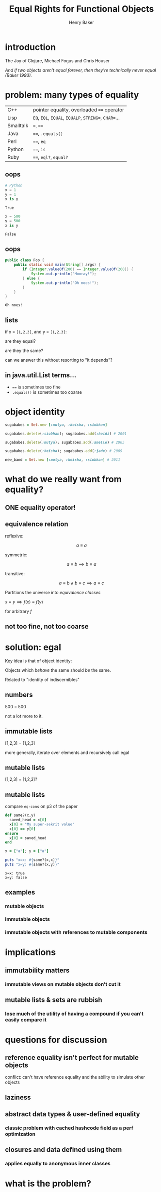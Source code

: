 #+TITLE: Equal Rights for Functional Objects
#+AUTHOR: Henry Baker
#+EMAIL: Philip Potter - @philandstuff
#+OPTIONS: reveal_mathjax:t reveal_history:t num:nil
#+REVEAL_HLEVEL:1
#+REVEAL_MIN_SCALE:1.2
#+REVEAL_MAX_SCALE:1.2
#+REVEAL_ROOT:.
#+REVEAL_TRANS:linear
#+REVEAL_THEME:simple

* introduction

#+ATTR_REVEAL: :frag t
  The Joy of Clojure, Michael Fogus and Chris Houser

#+ATTR_REVEAL: :frag t
  /And if two objects aren't equal forever, then they're technically
  never equal (Baker 1993)./

* problem: many types of equality

#+ATTR_HTML: :class reveal
| C++       | pointer equality, overloaded ~==~ operator            |
| Lisp      | ~EQ~, ~EQL~, ~EQUAL~, ~EQUALP~, ~STRING=~, ~CHAR=~... |
| Smalltalk | ~=~, ~==~                                             |
| Java      | ~==~, ~.equals()~                                     |
| Perl      | ~==~, ~eq~                                            |
| Python    | ~==~, ~is~                                            |
| Ruby      | ~==~, ~eql?~, ~equal?~                                |

** oops

#+BEGIN_SRC python :exports both :session
  # Python
  x = 1
  y = 1
  x is y
#+END_SRC

#+RESULTS:
: True

#+BEGIN_SRC python :exports both :session
  x = 500
  y = 500
  x is y
#+END_SRC

#+RESULTS:
: False

** oops

#+BEGIN_SRC java
  public class Foo {
      public static void main(String[] args) {
          if (Integer.valueOf(200) == Integer.valueOf(200)) {
              System.out.println("Hooray!");
          } else {
              System.out.println("Oh noes!");
          }
      }
  }
#+END_SRC

#+BEGIN_EXAMPLE
Oh noes!
#+END_EXAMPLE

** lists

   if x = ~[1,2,3]~, and y = ~[1,2,3]~:

   are they equal?

   are they the same?

#+ATTR_REVEAL: :frag t
   can we answer this without resorting to "it depends"?

** in java.util.List terms...

   - ~==~ is sometimes too fine
   - ~.equals()~ is sometimes too coarse


* object identity

#+ATTR_REVEAL: :frag t
#+BEGIN_SRC ruby
  sugababes = Set.new [:mutya, :keisha, :siobhan]
#+END_SRC

#+ATTR_REVEAL: :frag t
#+BEGIN_SRC ruby
  sugababes.delete(:siobhan); sugababes.add(:heidi) # 2001
#+END_SRC

#+ATTR_REVEAL: :frag t
#+BEGIN_SRC ruby
  sugababes.delete(:mutya); sugababes.add(:amelle) # 2005
#+END_SRC

#+ATTR_REVEAL: :frag t
#+BEGIN_SRC ruby
  sugababes.delete(:keisha); sugababes.add(:jade) # 2009
#+END_SRC

#+ATTR_REVEAL: :frag t
#+BEGIN_SRC ruby
  new_band = Set.new [:mutya, :keisha, :siobhan] # 2011
#+END_SRC

* what do we really want from equality?

** ONE equality operator!

** equivalence relation

reflexive:

$$ a \equiv a $$

symmetric:

$$ a \equiv b \implies b \equiv a $$

transitive:

$$ a \equiv b \land b \equiv c \implies a \equiv c $$

Partitions the universe into /equivalence classes/

#+REVEAL: split

$x \equiv y \implies f(x) \equiv f(y)$

for arbitrary $f$

** not too fine, not too coarse

* solution: egal

  Key idea is that of object identity:

  Objects which /behave/ the same should /be/ the same.

#+ATTR_REVEAL: :frag t
  Related to "identity of indiscernibles"

** numbers

   500 = 500

   not a lot more to it.

** immutable lists

   [1,2,3] = [1,2,3]

#+ATTR_REVEAL: :frag t

   more generally, iterate over elements and recursively call egal

** mutable lists

   [1,2,3] = [1,2,3]?

** mutable lists

compare ~eq-cons~ on p3 of the paper

#+BEGIN_SRC ruby :exports both :results output
  def same?(x,y)
    saved_head = x[0]
    x[0] = "My super-sekrit value"
    x[0] == y[0]
  ensure
    x[0] = saved_head
  end

  x = ["a"]; y = ["a"]

  puts "x=x: #{same?(x,x)}"
  puts "x=y: #{same?(x,y)}"
#+END_SRC

#+RESULTS:
: x=x: true
: x=y: false

** examples

*** mutable objects

*** immutable objects

*** immutable objects with references to mutable components
* implications
** immutability matters

*** immutable views on mutable objects don't cut it

** mutable lists & sets are rubbish

*** lose much of the utility of having a compound if you can't easily compare it
* questions for discussion
** reference equality isn't perfect for mutable objects

#+BEGIN_NOTES
conflict: can't have reference equality and the ability to simulate other objects
#+END_NOTES

** laziness
** abstract data types & user-defined equality
*** classic problem with cached hashcode field as a perf optimization
** closures and data defined using them
*** applies equally to anonymous inner classes
* what is the problem?
  Why does equality matter?

** too fine a distinction? too coarse?

   numbers -- EQ

   strings

   "~EQ~ is often too fine, and ~EQUAL~ is often too coarse"

   equality of lists, sets, maps

** map lookup

   map lookup depends on your equality relation

   in Lisp, you need ~EQL~ for numbers but ~EQUAL~ for strings

   this prevents the creation of a single map that takes arbitrary
   keys

   (useful for generic memoizing function)

** reference equality
   do ~x~ and ~y~ refer to the same location (i.e. object) in memory?

   (this doesn't even make sense for some ~x~ and ~y~, such as
   primitive ~int~ and ~float~ values)
** value equality
   do ~x~ and ~y~ have the same value?

#+ATTR_REVEAL: :frag t
   (at this moment in time)?

** bitwise equality
   reference equality for pointers

   value equality for primitive types

   Java's ~==~, Lisp's ~EQ~, Ruby's ~equal?~

#+ATTR_REVEAL: :frag t
   efficiently maps to native machine instructions

#+ATTR_REVEAL: :frag t
   semantically problematic

** user-defined equality
   give every object an ~equal~ method that the user can override
** operational equivalence
   can I distinguish ~x~ and ~y~ by calling methods on them?

   /extensional equivalence/

   (oppose /intensional equivalence/)

   black box vs white box
** identity of indiscernables
   If there's no way to tell the difference between $x$ and $y$, then
   $x = y$
#+ATTR_REVEAL: :frag t   
   if $x$ is a pink unicorn and $y$ is a green unicorn, they are not
   the same, because $x$ is pink and $y$ is not pink
#+ATTR_REVEAL: :frag t
what about the /invisible pink unicorn/?

#+BEGIN_NOTES
(we know that she is invisible, because we can't see her; we have faith that she is pink)

the invisible pink unicorn is indiscernible from the invisible green unicorn

therefore, they are the same thing
#+END_NOTES

** pedagogical example

* aside: equivalence relation

** symmetry causes particular problems for inheritance

If $B$ is a subclass of $A$, and $A \equiv B$, does $B \equiv A$?
